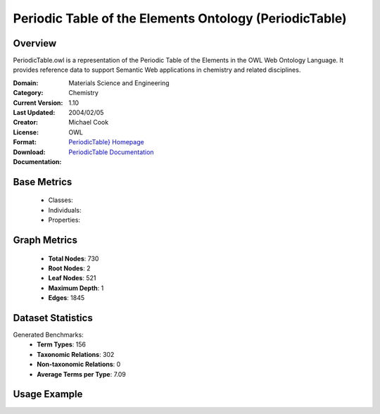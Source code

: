 Periodic Table of the Elements Ontology (PeriodicTable)
=======================================================

Overview
-----------------
PeriodicTable.owl is a representation of the Periodic Table of the Elements in the OWL Web Ontology Language.
It provides reference data to support Semantic Web applications in chemistry and related disciplines.

:Domain: Materials Science and Engineering
:Category: Chemistry
:Current Version: 1.10
:Last Updated: 2004/02/05
:Creator: Michael Cook
:License:
:Format: OWL
:Download: `PeriodicTable} Homepage <https://www.daml.org/2003/01/periodictable/>`_
:Documentation: `PeriodicTable Documentation <https://www.daml.org/2003/01/periodictable/>`_

Base Metrics
---------------
    - Classes:
    - Individuals:
    - Properties:

Graph Metrics
------------------
    - **Total Nodes**: 730
    - **Root Nodes**: 2
    - **Leaf Nodes**: 521
    - **Maximum Depth**: 1
    - **Edges**: 1845

Dataset Statistics
-------------------
Generated Benchmarks:
    - **Term Types**: 156
    - **Taxonomic Relations**: 302
    - **Non-taxonomic Relations**: 0
    - **Average Terms per Type**: 7.09

Usage Example
------------------
.. code-block:: python
    from ontolearner.ontology import PeriodicTable

    # Initialize and load ontology
    ontology = PeriodicTable()
    ontology.load("path/to/periodic-table.owl")

    # Extract datasets
    data = ontology.extract()

    # Access specific relations
    term_types = data.term_typings
    taxonomic_relations = data.type_taxonomies
    non_taxonomic_relations = data.type_non_taxonomic_relations
